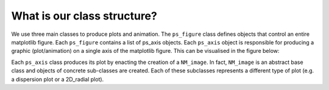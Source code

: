 What is our class structure?
===========================

We use three main classes to produce plots and animation. The ``ps_figure`` class defines objects that control an entire
matplotlib figure. Each ``ps_figure`` contains a list of ps_axis objects. Each ``ps_axis`` object is responsible for producing a
graphic (plot/animation) on a single axis of the matplotlib figure. This can be visualised in the figure below:

.. image:: _static/plot_2D_classes.png
  :width: 800
  :alt: Testing alt text

Each ``ps_axis`` class produces its plot by enacting the creation of a ``NM_image``. In fact, ``NM_image`` is an abstract base
class and objects of concrete sub-classes are created. Each of these subclasses represents a different type of plot (e.g.
a dispersion plot or a 2D_radial plot).

